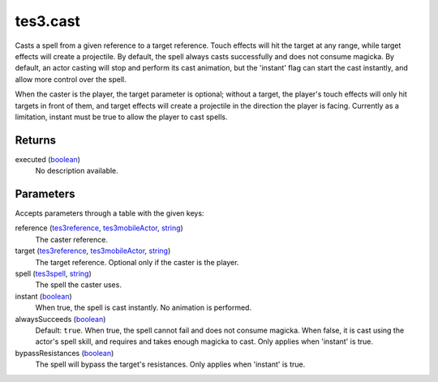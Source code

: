 tes3.cast
====================================================================================================

Casts a spell from a given reference to a target reference. Touch effects will hit the target at any range, while target effects will create a projectile. By default, the spell always casts successfully and does not consume magicka. By default, an actor casting will stop and perform its cast animation, but the 'instant' flag can start the cast instantly, and allow more control over the spell.

When the caster is the player, the target parameter is optional; without a target, the player's touch effects will only hit targets in front of them, and target effects will create a projectile in the direction the player is facing. Currently as a limitation, instant must be true to allow the player to cast spells.

Returns
----------------------------------------------------------------------------------------------------

executed (`boolean`_)
    No description available.

Parameters
----------------------------------------------------------------------------------------------------

Accepts parameters through a table with the given keys:

reference (`tes3reference`_, `tes3mobileActor`_, `string`_)
    The caster reference.

target (`tes3reference`_, `tes3mobileActor`_, `string`_)
    The target reference. Optional only if the caster is the player.

spell (`tes3spell`_, `string`_)
    The spell the caster uses.

instant (`boolean`_)
    When true, the spell is cast instantly. No animation is performed.

alwaysSucceeds (`boolean`_)
    Default: ``true``. When true, the spell cannot fail and does not consume magicka. When false, it is cast using the actor's spell skill, and requires and takes enough magicka to cast. Only applies when 'instant' is true.

bypassResistances (`boolean`_)
    The spell will bypass the target's resistances. Only applies when 'instant' is true.

.. _`boolean`: ../../../lua/type/boolean.html
.. _`string`: ../../../lua/type/string.html
.. _`tes3mobileActor`: ../../../lua/type/tes3mobileActor.html
.. _`tes3reference`: ../../../lua/type/tes3reference.html
.. _`tes3spell`: ../../../lua/type/tes3spell.html
